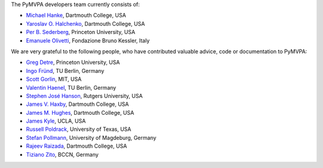 .. -*- mode: rst -*-
.. ex: set sts=4 ts=4 sw=4 et tw=79:


The PyMVPA developers team currently consists of:

* `Michael Hanke`_, Dartmouth College, USA
* `Yaroslav O. Halchenko`_, Dartmouth College, USA
* `Per B. Sederberg`_, Princeton University, USA
* `Emanuele Olivetti`_, Fondazione Bruno Kessler, Italy

.. _Michael Hanke: http://apsy.gse.uni-magdeburg.de/hanke
.. _Yaroslav O. Halchenko: http://www.onerussian.com
.. _Per B. Sederberg: http://www.princeton.edu/~persed/
.. _Emanuele Olivetti: http://sra.fbk.eu/people/olivetti/


We are very grateful to the following people, who have contributed
valuable advice, code or documentation to PyMVPA:

* `Greg Detre`_, Princeton University, USA
* `Ingo Fründ`_, TU Berlin, Germany
* `Scott Gorlin`_, MIT, USA
* `Valentin Haenel`_, TU Berlin, Germany
* `Stephen José Hanson`_, Rutgers University, USA
* `James V. Haxby`_, Dartmouth College, USA
* `James M. Hughes`_, Dartmouth College, USA
* `James Kyle`_, UCLA, USA
* `Russell Poldrack`_, University of Texas, USA
* `Stefan Pollmann`_, University of Magdeburg, Germany
* `Rajeev Raizada`_, Dartmouth College, USA
* `Tiziano Zito`_, BCCN, Germany

.. _Greg Detre: http://www.princeton.edu/~gdetre
.. _Ingo Fründ: http://www.cognition.tu-berlin.de/menue/members/ingo_fruend
.. _Scott Gorlin: http://www.scottgorlin.com
.. _Valentin Haenel: http://www.cognition.tu-berlin.de/menue/members/valentin_haenel
.. _Stephen José Hanson: http://psychology.rutgers.edu/~jose
.. _James V. Haxby: http://dbic.dartmouth.edu/haxby
.. _James M. Hughes: http://www.cs.dartmouth.edu/~hughes/index.html
.. _James Kyle: http://www.ccn.ucla.edu/users/jkyle
.. _Russell Poldrack: http://www.poldracklab.org
.. _Stefan Pollmann: http://apsy.gse.uni-magdeburg.de/pollmann
.. _Rajeev Raizada: http://www.dartmouth.edu/~raj
.. _Tiziano Zito: http://itb.biologie.hu-berlin.de/~zito
